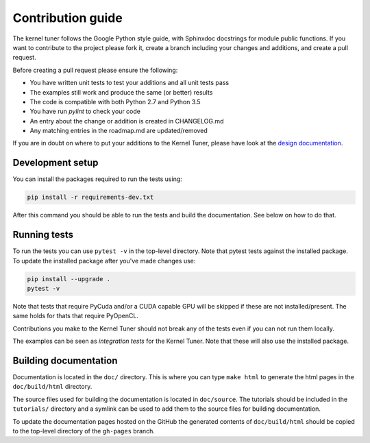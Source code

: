 Contribution guide
==================

The kernel tuner follows the Google Python style guide, with Sphinxdoc 
docstrings for module public functions. If you want to contribute to the project 
please fork it, create a branch including your changes and additions, and create 
a pull request.

Before creating a pull request please ensure the following:

* You have written unit tests to test your additions and all unit tests pass
* The examples still work and produce the same (or better) results
* The code is compatible with both Python 2.7 and Python 3.5
* You have run `pylint` to check your code
* An entry about the change or addition is created in CHANGELOG.md
* Any matching entries in the roadmap.md are updated/removed

If you are in doubt on where to put your additions to the Kernel Tuner, please 
have look at the `design documentation 
<http://benvanwerkhoven.github.io/kernel_tuner/design.html>`__.

Development setup
-----------------

You can install the packages required to run the tests using:

.. code-block:: bash

    pip install -r requirements-dev.txt

After this command you should be able to run the tests and build the documentation.
See below on how to do that.

Running tests
-------------

To run the tests you can use ``pytest -v`` in the top-level directory. Note that 
pytest tests against the installed package. To update the installed package 
after you've made changes use:

.. code-block:: bash

    pip install --upgrade .
    pytest -v

Note that tests that require PyCuda and/or a CUDA capable GPU will be skipped if these
are not installed/present. The same holds for thats that require PyOpenCL.

Contributions you make to the Kernel Tuner should not break any of the tests 
even if you can not run them locally.

The examples can be seen as *integration tests* for the Kernel Tuner. Note that 
these will also use the installed package.

Building documentation
----------------------

Documentation is located in the ``doc/`` directory. This is where you can type 
``make html`` to generate the html pages in the ``doc/build/html`` directory.

The source files used for building the documentation is located in 
``doc/source``. The tutorials should be included in the ``tutorials/`` directory 
and a symlink can be used to add them to the source files for building 
documentation.

To update the documentation pages hosted on the GitHub the generated contents of 
``doc/build/html`` should be copied to the top-level directory of the 
``gh-pages`` branch.

